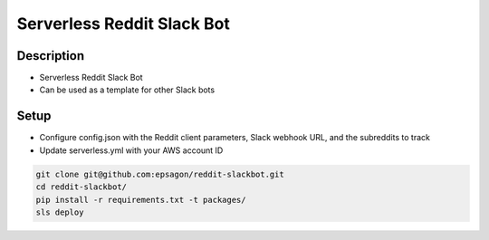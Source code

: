 Serverless Reddit Slack Bot
=====================

.. image:: https://img.shields.io/badge/Say%20Thanks-!-1EAEDB.svg
   :target: https://saythanks.io/to/nshap

.. image:: https://github.com/epsagon/reddit-slackbot/blob/master/screenshot.png
   :align: center

Description
----------
- Serverless Reddit Slack Bot
- Can be used as a template for other Slack bots

Setup
-----
- Configure config.json with the Reddit client parameters, Slack webhook URL, and the subreddits to track
- Update serverless.yml with your AWS account ID

.. code-block:: bash

    git clone git@github.com:epsagon/reddit-slackbot.git
    cd reddit-slackbot/
    pip install -r requirements.txt -t packages/
    sls deploy


